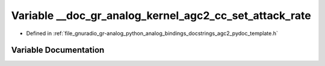 .. _exhale_variable_agc2__pydoc__template_8h_1aa28903e22eddfb210397e1573efc7acc:

Variable __doc_gr_analog_kernel_agc2_cc_set_attack_rate
=======================================================

- Defined in :ref:`file_gnuradio_gr-analog_python_analog_bindings_docstrings_agc2_pydoc_template.h`


Variable Documentation
----------------------


.. doxygenvariable:: __doc_gr_analog_kernel_agc2_cc_set_attack_rate
   :project: gnuradio